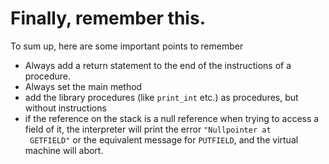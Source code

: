 * Finally, remember this.

To sum up, here are some important points to remember

- Always add a return statement to the end of the instructions of a
  procedure.
- Always set the main method
- add the library procedures (like ~print_int~ etc.) as procedures, but
  without instructions
- if the reference on the stack is a null reference when trying to access a
  field of it, the interpreter will print the error ~"Nullpointer at
  GETFIELD"~ or the equivalent message for ~PUTFIELD~, and the virtual
  machine will abort.
